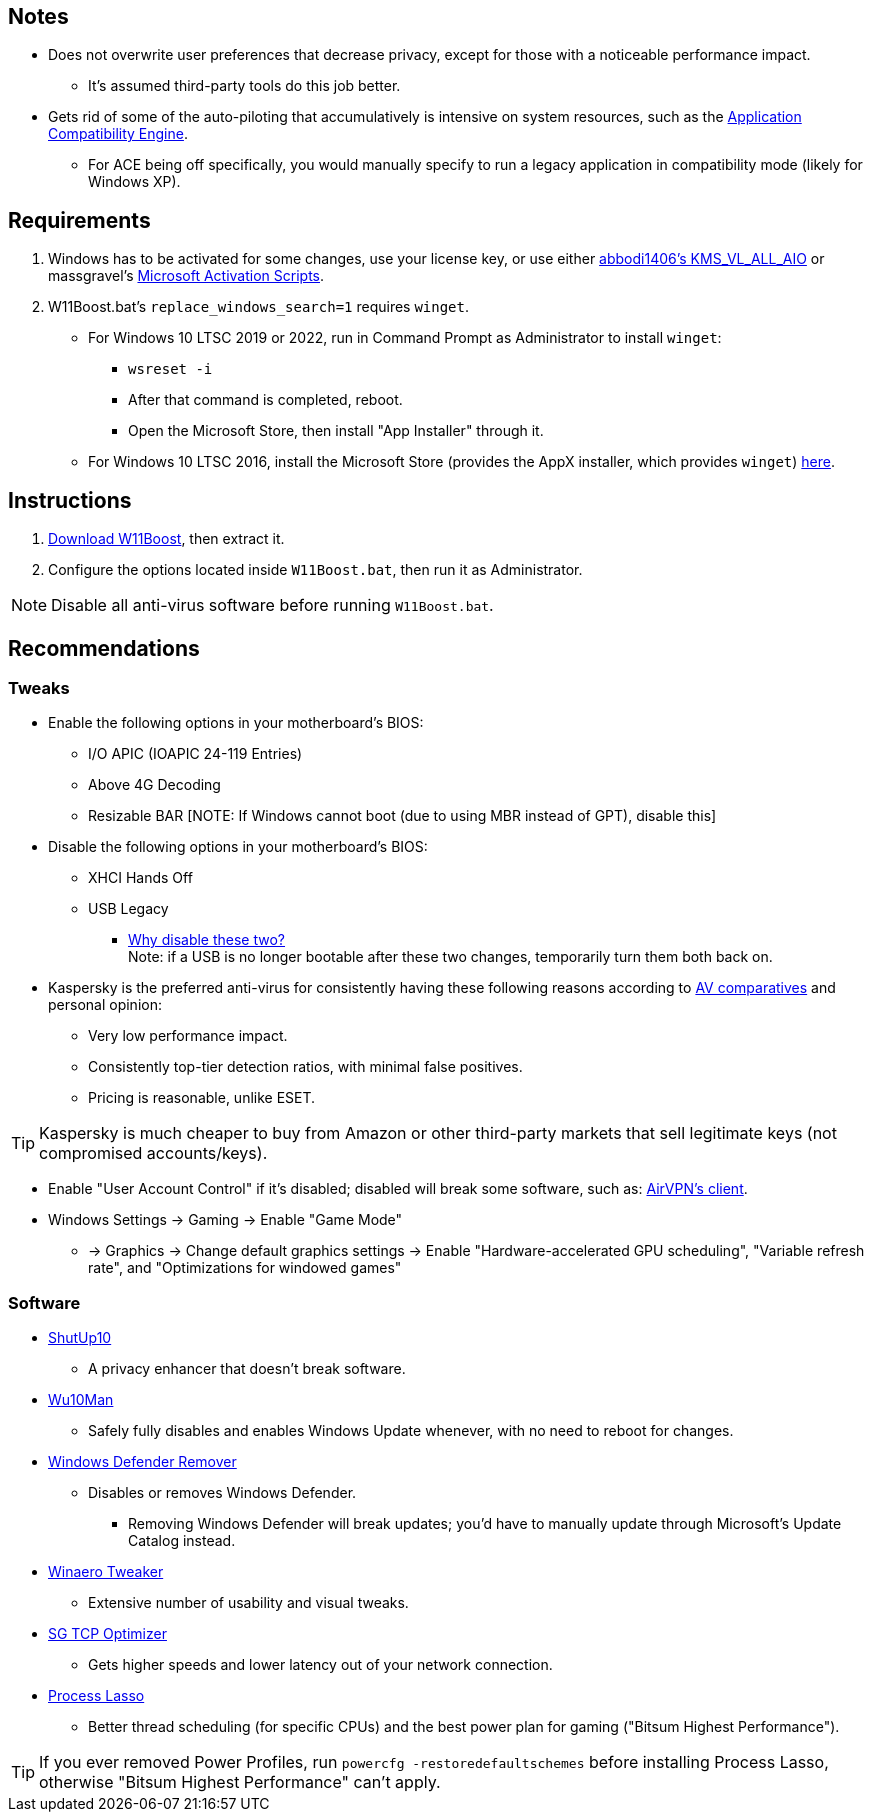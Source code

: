:experimental:
:imagesdir: imgs/
ifdef::env-github[]
:icons:
:tip-caption: :bulb:
:note-caption: :information_source:
:important-caption: :heavy_exclamation_mark:
:caution-caption: :fire:
:warning-caption: :warning:
endif::[]

== Notes
* Does not overwrite user preferences that decrease privacy, except for those with a noticeable performance impact.
** It's assumed third-party tools do this job better.

* Gets rid of some of the auto-piloting that accumulatively is intensive on system resources, such as the link:https://admx.help/?Category=Windows_11_2022&Policy=Microsoft.Policies.ApplicationCompatibility::AppCompatTurnOffEngine[Application Compatibility Engine].
** For ACE being off specifically, you would manually specify to run a legacy application in compatibility mode (likely for Windows XP).

== Requirements
. Windows has to be activated for some changes, use your license key, or use either link:https://github.com/abbodi1406/KMS_VL_ALL_AIO[abbodi1406's KMS_VL_ALL_AIO] or massgravel's link:https://github.com/massgravel/Microsoft-Activation-Scripts[Microsoft Activation Scripts].

. W11Boost.bat's `replace_windows_search=1` requires `winget`.
** For Windows 10 LTSC 2019 or 2022, run in Command Prompt as Administrator to install `winget`:
*** `wsreset -i`
*** After that command is completed, reboot.
*** Open the Microsoft Store, then install "App Installer" through it.

** For Windows 10 LTSC 2016, install the Microsoft Store (provides the AppX installer, which provides `winget`) link:https://forums.mydigitallife.net/threads/guide-add-store-to-windows-10-enterprises-sku-ltsb-ltsc.70741/page-18#post-1388330[here].


== Instructions
. link:https://github.com/nermur/W11Boost/archive/refs/heads/master.zip[Download W11Boost], then extract it.
. Configure the options located inside `W11Boost.bat`, then run it as Administrator.

NOTE: Disable all anti-virus software before running `W11Boost.bat`.

== Recommendations

=== Tweaks
* Enable the following options in your motherboard's BIOS:
** I/O APIC (IOAPIC 24-119 Entries)
** Above 4G Decoding
** Resizable BAR [NOTE: If Windows cannot boot (due to using MBR instead of GPT), disable this]

* Disable the following options in your motherboard's BIOS:
** XHCI Hands Off
** USB Legacy
*** link:https://techcommunity.microsoft.com/t5/microsoft-usb-blog/reasons-to-avoid-companion-controllers/ba-p/270710[Why disable these two?] +
Note: if a USB is no longer bootable after these two changes, temporarily turn them both back on.

* Kaspersky is the preferred anti-virus for consistently having these following reasons according to link:https://www.av-comparatives.org/vendors/kaspersky/[AV comparatives] and personal opinion:
** Very low performance impact.
** Consistently top-tier detection ratios, with minimal false positives.
** Pricing is reasonable, unlike ESET.

TIP: Kaspersky is much cheaper to buy from Amazon or other third-party markets that sell legitimate keys (not compromised accounts/keys).

* Enable "User Account Control" if it's disabled; disabled will break some software, such as: link:https://eddie.website/[AirVPN's client].

* Windows Settings -> Gaming -> Enable "Game Mode"
** -> Graphics -> Change default graphics settings -> Enable "Hardware-accelerated GPU scheduling", "Variable refresh rate", and "Optimizations for windowed games"

=== Software
* link:https://www.oo-software.com/en/shutup10[ShutUp10]
** A privacy enhancer that doesn't break software.

* link:https://github.com/WereDev/Wu10Man[Wu10Man]
** Safely fully disables and enables Windows Update whenever, with no need to reboot for changes.

* link:https://github.com/jbara2002/windows-defender-remover[Windows Defender Remover]
** Disables or removes Windows Defender.
*** Removing Windows Defender will break updates; you'd have to manually update through Microsoft's Update Catalog instead.

* link:https://winaerotweaker.com/[Winaero Tweaker]
** Extensive number of usability and visual tweaks.

* link:https://www.speedguide.net/downloads.php[SG TCP Optimizer]
** Gets higher speeds and lower latency out of your network connection.

* link:https://dl.bitsum.com/files/processlassosetup64.exe[Process Lasso]
** Better thread scheduling (for specific CPUs) and the best power plan for gaming ("Bitsum Highest Performance").

TIP: If you ever removed Power Profiles, run `powercfg -restoredefaultschemes` before installing Process Lasso, otherwise "Bitsum Highest Performance" can't apply.

